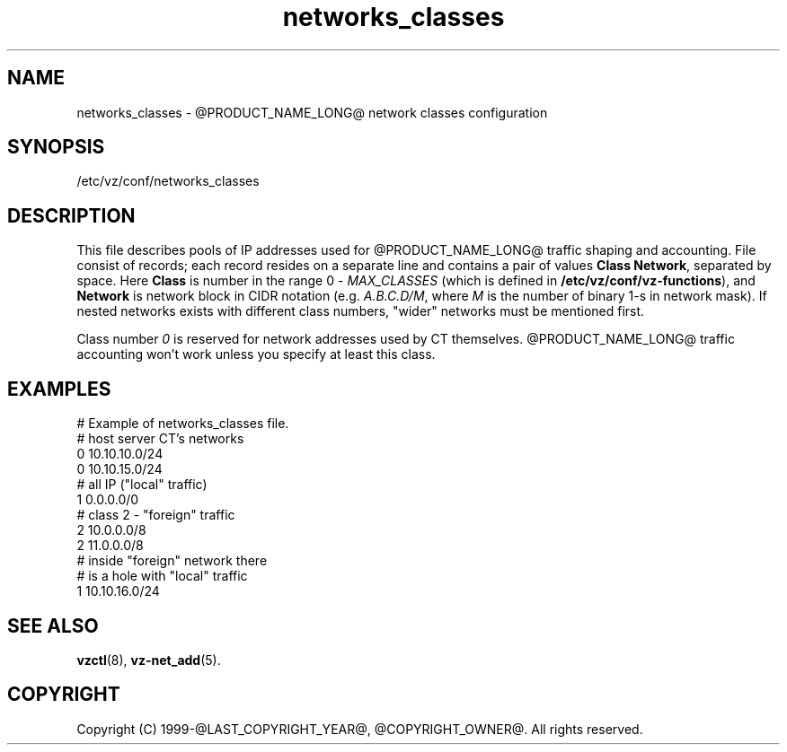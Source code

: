 .TH networks_classes 5 "October 2009" "@PRODUCT_NAME_LONG@"
.SH NAME
networks_classes \- @PRODUCT_NAME_LONG@ network classes configuration
.SH SYNOPSIS
/etc/vz/conf/networks_classes
.SH DESCRIPTION
This file describes pools of IP addresses used for @PRODUCT_NAME_LONG@ traffic
shaping and accounting. File consist of records; each record resides
on a separate line and contains a pair of values \fBClass\fR \fBNetwork\fR,
separated by space. Here \fBClass\fR is number in the range 0 -
\fIMAX_CLASSES\fR (which is defined in
\fB/etc/vz/conf/vz-functions\fR), and \fBNetwork\fR is
network block in CIDR notation (e.g. \fIA.B.C.D/M\fR, where \fIM\fR
is the number of binary 1-s in network mask).
If nested networks exists with different class numbers, "wider" networks
must be mentioned first.
.PP
Class number \fI0\fR is reserved for network addresses used by CT themselves.
@PRODUCT_NAME_LONG@ traffic accounting won't work unless you specify at least this
class.
.SH EXAMPLES
\f(CW
# Example of networks_classes file.
.br
.br
# host server CT's networks
.br
0 10.10.10.0/24
.br
0 10.10.15.0/24
.br
.br
# all IP ("local" traffic)
.br
1 0.0.0.0/0
.br
.br
# class 2 - "foreign" traffic
.br
2 10.0.0.0/8
.br
2 11.0.0.0/8
.br
.br
# inside "foreign" network there
.br
# is a hole with "local" traffic
.br
1 10.10.16.0/24
\fR
.SH SEE ALSO
.BR vzctl (8),
.BR vz-net_add (5).
.SH COPYRIGHT
Copyright (C) 1999-@LAST_COPYRIGHT_YEAR@, @COPYRIGHT_OWNER@. All rights reserved.
